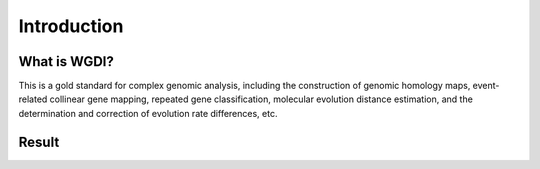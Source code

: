 Introduction
------------

What is WGDI?
"""""""""""""

This is a gold standard for complex genomic analysis, including the construction of genomic homology maps, event-related collinear gene mapping, repeated gene classification,  molecular evolution distance estimation, and the determination and correction of evolution rate differences, etc.

.. image :: _static/wgdi.png

Result
""""""


